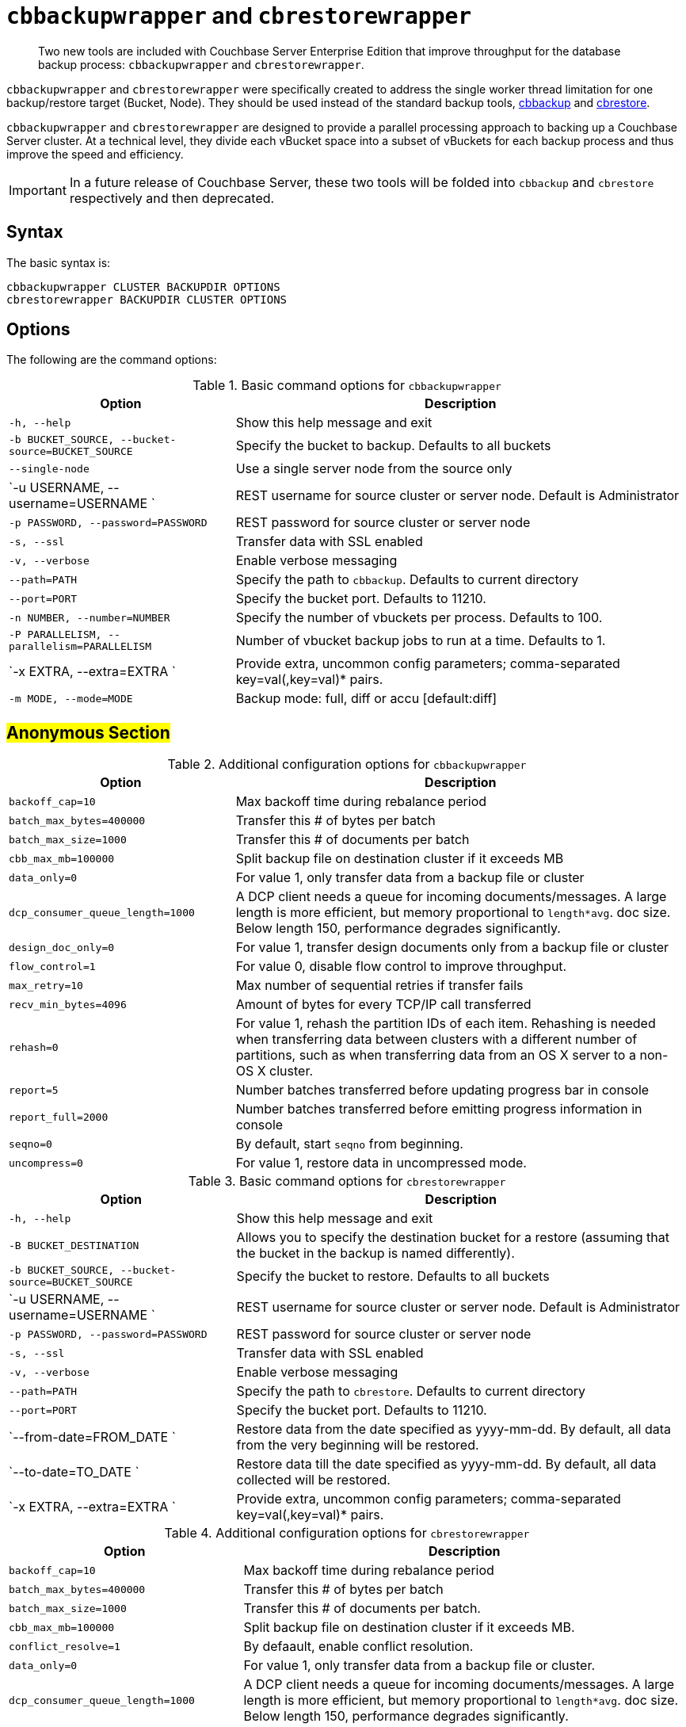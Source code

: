 [#topic_r3f_422_dt]
= [.cmd]`cbbackupwrapper` and [.cmd]`cbrestorewrapper`

[abstract]
Two new tools are included with Couchbase Server Enterprise Edition that improve throughput for the database backup process: [.cmd]`cbbackupwrapper` and [.cmd]`cbrestorewrapper`.

[.cmd]`cbbackupwrapper` and [.cmd]`cbrestorewrapper` were specifically created to address the single worker thread limitation for one backup/restore target (Bucket, Node).
They should be used instead of the standard backup tools, xref:cli:cbbackup-tool.adoc#cbbackup-tool[cbbackup] and xref:cli:cbrestore-tool.adoc#cdbrestore-tool[cbrestore].

[.cmd]`cbbackupwrapper` and [.cmd]`cbrestorewrapper` are designed to provide a parallel processing approach to backing up a Couchbase Server cluster.
At a technical level, they divide each vBucket space into a subset of vBuckets for each backup process and thus improve the speed and efficiency.

IMPORTANT: In a future release of Couchbase Server, these two tools will be folded into [.cmd]`cbbackup` and [.cmd]`cbrestore` respectively and then deprecated.

== Syntax

The basic syntax is:

----
cbbackupwrapper CLUSTER BACKUPDIR OPTIONS
cbrestorewrapper BACKUPDIR CLUSTER OPTIONS
----

== Options

The following are the command options:

.Basic command options for [.cmd]`cbbackupwrapper`
[#table_ugv_xj3_dt,cols="1,2"]
|===
| Option | Description

| `-h, --help`
| Show this help message and exit

| `-b BUCKET_SOURCE, --bucket-source=BUCKET_SOURCE`
| Specify the bucket to backup.
Defaults to all buckets

| `--single-node`
| Use a single server node from the source only

| `-u USERNAME, --username=USERNAME `
| REST username for source cluster or server node.
Default is Administrator

| `-p PASSWORD, --password=PASSWORD`
| REST password for source cluster or server node

| `-s, --ssl`
| Transfer data with SSL enabled

| `-v, --verbose`
| Enable verbose messaging

| `--path=PATH`
| Specify the path to `cbbackup`.
Defaults to current directory

| `--port=PORT`
| Specify the bucket port.
Defaults to 11210.

| `-n NUMBER, --number=NUMBER`
| Specify the number of vbuckets per process.
Defaults to 100.

| `-P PARALLELISM, --parallelism=PARALLELISM`
| Number of vbucket backup jobs to run at a time.
Defaults to 1.

| `-x EXTRA, --extra=EXTRA `
| Provide extra, uncommon config parameters; comma-separated key=val(,key=val)* pairs.

| `-m MODE, --mode=MODE`
| Backup mode: full, diff or accu [default:diff]
|===

== #Anonymous Section#

.Additional configuration options for [.cmd]`cbbackupwrapper`
[#table_mqf_l33_dt,cols="1,2"]
|===
| Option | Description

| `backoff_cap=10`
| Max backoff time during rebalance period

| `batch_max_bytes=400000`
| Transfer this # of bytes per batch

| `batch_max_size=1000`
| Transfer this # of documents per batch

| `cbb_max_mb=100000`
| Split backup file on destination cluster if it exceeds MB

| `data_only=0`
| For value 1, only transfer data from a backup file or cluster

| `dcp_consumer_queue_length=1000`
| A DCP client needs a queue for incoming documents/messages.
A large length is more efficient, but memory proportional to `length*avg`.
doc size.
Below length 150, performance degrades significantly.

| `design_doc_only=0`
| For value 1, transfer design documents only from a backup file or cluster

| `flow_control=1`
| For value 0, disable flow control to improve throughput.

| `max_retry=10`
| Max number of sequential retries if transfer fails

| `recv_min_bytes=4096`
| Amount of bytes for every TCP/IP call transferred

| `rehash=0`
| For value 1, rehash the partition IDs of each item.
Rehashing is needed when transferring data between clusters with a different number of partitions, such as when transferring data from an OS X server to a non-OS X cluster.

| `report=5`
| Number batches transferred before updating progress bar in console

| `report_full=2000`
| Number batches transferred before emitting progress information in console

| `seqno=0`
| By default, start `seqno` from beginning.

| `uncompress=0`
| For value 1, restore data in uncompressed mode.
|===

.Basic command options for [.cmd]`cbrestorewrapper`
[#table_gxl_bnx_rv,cols="100,199"]
|===
| Option | Description

| `-h, --help`
| Show this help message and exit

| `-B BUCKET_DESTINATION`
| Allows you to specify the destination bucket for a restore (assuming that the bucket in the backup is named differently).

| `-b BUCKET_SOURCE, --bucket-source=BUCKET_SOURCE`
| Specify the bucket to restore.
Defaults to all buckets

| `-u USERNAME, --username=USERNAME `
| REST username for source cluster or server node.
Default is Administrator

| `-p PASSWORD, --password=PASSWORD`
| REST password for source cluster or server node

| `-s, --ssl`
| Transfer data with SSL enabled

| `-v, --verbose`
| Enable verbose messaging

| `--path=PATH`
| Specify the path to `cbrestore`.
Defaults to current directory

| `--port=PORT`
| Specify the bucket port.
Defaults to 11210.

| `--from-date=FROM_DATE `
| Restore data from the date specified as yyyy-mm-dd.
By default, all data from the very beginning will be restored.

| `--to-date=TO_DATE `
| Restore data till the date specified as yyyy-mm-dd.
By default, all data collected will be restored.

| `-x EXTRA, --extra=EXTRA `
| Provide extra, uncommon config parameters; comma-separated key=val(,key=val)* pairs.
|===

.Additional configuration options for [.cmd]`cbrestorewrapper`
[#table_trx_5nx_rv,cols="10,19"]
|===
| Option | Description

| `backoff_cap=10`
| Max backoff time during rebalance period

| `batch_max_bytes=400000`
| Transfer this # of bytes per batch

| `batch_max_size=1000`
| Transfer this # of documents per batch.

| `cbb_max_mb=100000`
| Split backup file on destination cluster if it exceeds MB.

| `conflict_resolve=1`
| By defaault, enable conflict resolution.

| `data_only=0`
| For value 1, only transfer data from a backup file or cluster.

| `dcp_consumer_queue_length=1000`
| A DCP client needs a queue for incoming documents/messages.
A large length is more efficient, but memory proportional to `length*avg`.
doc size.
Below length 150, performance degrades significantly.

| `design_doc_only=0`
| For value 1, transfer design documents only from a backup file or cluster.

| `flow_control=1`
| For value 0, disable flow control to improve throughput.

| `max_retry=10`
| Max number of sequential retries if transfer fails.

| `recv_min_bytes=4096`
| Amount of bytes for every TCP/IP call transferred.

| `rehash=0`
| For value 1, rehash the partition IDs of each item; this is needed when transferring data between clusters with different number of partitions, such as when transferring data from an OS X server to a non-OS X cluster.

| `report=5`
| Number batches transferred before updating progress bar in console.

| `report_full=2000`
| Number batches transferred before emitting progress information in console.

| `seqno=0`
| By default, start `seqno` from beginning.

| `uncompress=0`
| For value 1, restore data in uncompressed mode.
|===

